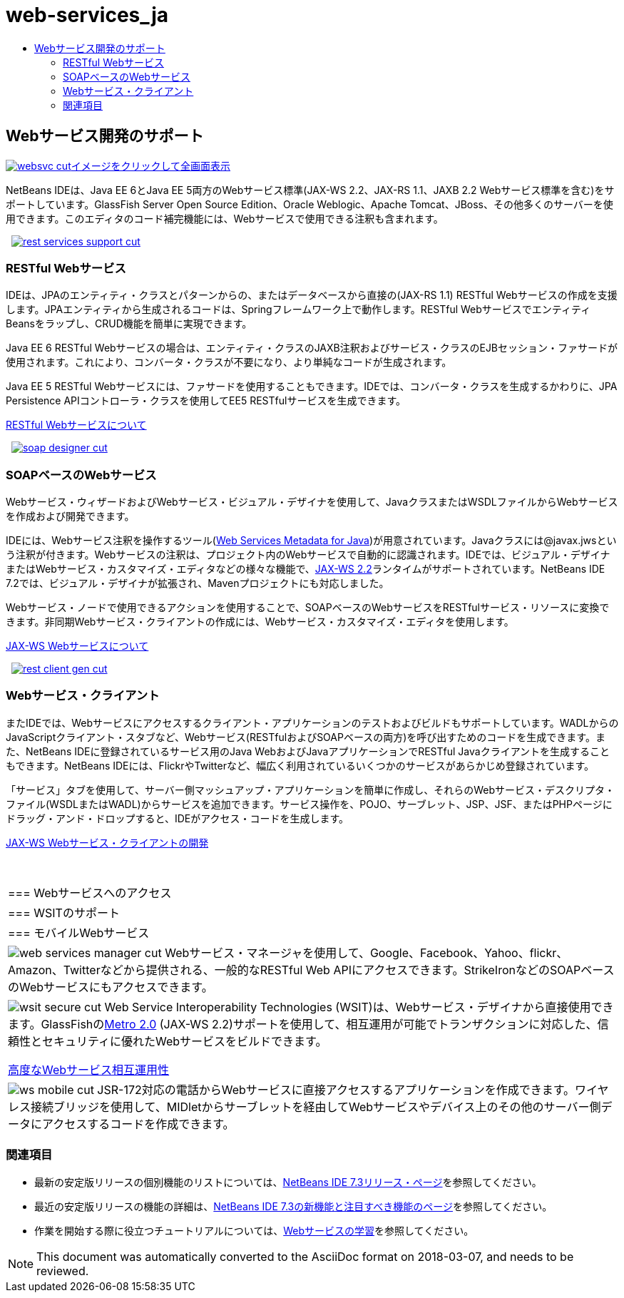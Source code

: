 // 
//     Licensed to the Apache Software Foundation (ASF) under one
//     or more contributor license agreements.  See the NOTICE file
//     distributed with this work for additional information
//     regarding copyright ownership.  The ASF licenses this file
//     to you under the Apache License, Version 2.0 (the
//     "License"); you may not use this file except in compliance
//     with the License.  You may obtain a copy of the License at
// 
//       http://www.apache.org/licenses/LICENSE-2.0
// 
//     Unless required by applicable law or agreed to in writing,
//     software distributed under the License is distributed on an
//     "AS IS" BASIS, WITHOUT WARRANTIES OR CONDITIONS OF ANY
//     KIND, either express or implied.  See the License for the
//     specific language governing permissions and limitations
//     under the License.
//

= web-services_ja
:jbake-type: page
:jbake-tags: oldsite, needsreview
:jbake-status: published
:keywords: Apache NetBeans  web-services_ja
:description: Apache NetBeans  web-services_ja
:toc: left
:toc-title:

 

== Webサービス開発のサポート

link:../../images_www/v7/screenshots/websvc.png[image:../../images_www/v7/screenshots/websvc-cut.png[][font-11]#イメージをクリックして全画面表示#]

NetBeans IDEは、Java EE 6とJava EE 5両方のWebサービス標準(JAX-WS 2.2、JAX-RS 1.1、JAXB 2.2 Webサービス標準を含む)をサポートしています。GlassFish Server Open Source Edition、Oracle Weblogic、Apache Tomcat、JBoss、その他多くのサーバーを使用できます。このエディタのコード補完機能には、Webサービスで使用できる注釈も含まれます。

    [overview-right]#link:../../images_www/v7/3/features/rest-services-support.png[image:../../images_www/v7/3/features/rest-services-support-cut.png[]]#

=== RESTful Webサービス

IDEは、JPAのエンティティ・クラスとパターンからの、またはデータベースから直接の(JAX-RS 1.1) RESTful Webサービスの作成を支援します。JPAエンティティから生成されるコードは、Springフレームワーク上で動作します。RESTful WebサービスでエンティティBeansをラップし、CRUD機能を簡単に実現できます。

Java EE 6 RESTful Webサービスの場合は、エンティティ・クラスのJAXB注釈およびサービス・クラスのEJBセッション・ファサードが使用されます。これにより、コンバータ・クラスが不要になり、より単純なコードが生成されます。

Java EE 5 RESTful Webサービスには、ファサードを使用することもできます。IDEでは、コンバータ・クラスを生成するかわりに、JPA Persistence APIコントローラ・クラスを使用してEE5 RESTfulサービスを生成できます。

link:../../kb/docs/websvc/rest.html[RESTful Webサービスについて]

     [overview-left]#link:../../images_www/v7/3/features/soap-designer.png[image:../../images_www/v7/3/features/soap-designer-cut.png[]]#

=== SOAPベースのWebサービス

Webサービス・ウィザードおよびWebサービス・ビジュアル・デザイナを使用して、JavaクラスまたはWSDLファイルからWebサービスを作成および開発できます。

IDEには、Webサービス注釈を操作するツール(link:http://jcp.org/en/jsr/detail?id=181[Web Services Metadata for Java])が用意されています。Javaクラスには@javax.jwsという注釈が付きます。Webサービスの注釈は、プロジェクト内のWebサービスで自動的に認識されます。IDEでは、ビジュアル・デザイナまたはWebサービス・カスタマイズ・エディタなどの様々な機能で、link:https://jax-ws.dev.java.net[JAX-WS 2.2]ランタイムがサポートされています。NetBeans IDE 7.2では、ビジュアル・デザイナが拡張され、Mavenプロジェクトにも対応しました。

Webサービス・ノードで使用できるアクションを使用することで、SOAPベースのWebサービスをRESTfulサービス・リソースに変換できます。非同期Webサービス・クライアントの作成には、Webサービス・カスタマイズ・エディタを使用します。

link:../../kb/docs/websvc/jax-ws.html[JAX-WS Webサービスについて]

     [overview-right]#link:../../images_www/v7/3/features/rest-client-gen.png[image:../../images_www/v7/3/features/rest-client-gen-cut.png[]]#

=== Webサービス・クライアント

またIDEでは、Webサービスにアクセスするクライアント・アプリケーションのテストおよびビルドもサポートしています。WADLからのJavaScriptクライアント・スタブなど、Webサービス(RESTfulおよびSOAPベースの両方)を呼び出すためのコードを生成できます。また、NetBeans IDEに登録されているサービス用のJava WebおよびJavaアプリケーションでRESTful Javaクライアントを生成することもできます。NetBeans IDEには、FlickrやTwitterなど、幅広く利用されているいくつかのサービスがあらかじめ登録されています。

「サービス」タブを使用して、サーバー側マッシュアップ・アプリケーションを簡単に作成し、それらのWebサービス・デスクリプタ・ファイル(WSDLまたはWADL)からサービスを追加できます。サービス操作を、POJO、サーブレット、JSP、JSF、またはPHPページにドラッグ・アンド・ドロップすると、IDEがアクセス・コードを生成します。

link:../../kb/docs/websvc/client.html[JAX-WS Webサービス・クライアントの開発]

 
|===

|=== Webサービスへのアクセス

 |

=== WSITのサポート

 |

=== モバイルWebサービス

 

|[overview-centre]#image:../../images_www/v7/3/features/web-services-manager-cut.png[]#
Webサービス・マネージャを使用して、Google、Facebook、Yahoo、flickr、Amazon、Twitterなどから提供される、一般的なRESTful Web APIにアクセスできます。StrikeIronなどのSOAPベースのWebサービスにもアクセスできます。

 |

[overview-centre]#image:../../images_www/v7/3/features/wsit-secure-cut.png[]#
Web Service Interoperability Technologies (WSIT)は、Webサービス・デザイナから直接使用できます。GlassFishのlink:http://metro.dev.java.net/[Metro 2.0] (JAX-WS 2.2)サポートを使用して、相互運用が可能でトランザクションに対応した、信頼性とセキュリティに優れたWebサービスをビルドできます。

link:../../kb/docs/websvc/wsit.html[高度なWebサービス相互運用性]

 |

[overview-centre]#image:../../images_www/v7/3/features/ws-mobile-cut.png[]#
JSR-172対応の電話からWebサービスに直接アクセスするアプリケーションを作成できます。ワイヤレス接続ブリッジを使用して、MIDletからサーブレットを経由してWebサービスやデバイス上のその他のサーバー側データにアクセスするコードを作成できます。

 
|===

=== 関連項目

* 最新の安定版リリースの個別機能のリストについては、link:/community/releases/73/index.html[NetBeans IDE 7.3リリース・ページ]を参照してください。
* 最近の安定版リリースの機能の詳細は、link:http://wiki.netbeans.org/NewAndNoteworthyNB73[NetBeans IDE 7.3の新機能と注目すべき機能のページ]を参照してください。
* 作業を開始する際に役立つチュートリアルについては、link:../../kb/trails/web.html[Webサービスの学習]を参照してください。

NOTE: This document was automatically converted to the AsciiDoc format on 2018-03-07, and needs to be reviewed.
